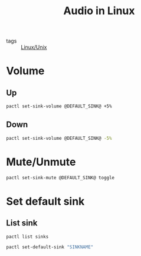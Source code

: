 :PROPERTIES:
:ID:       0afd0989-db74-496c-bd32-402239ddff1d
:END:
#+title: Audio in Linux
#+filetags: :Linux/Unix:

- tags :: [[id:bf667a76-fa23-41cc-969f-3e8500776df0][Linux/Unix]]

* Volume

** Up

#+begin_src sh
pactl set-sink-volume @DEFAULT_SINK@ +5%
#+end_src

** Down

#+begin_src sh
pactl set-sink-volume @DEFAULT_SINK@ -5%
#+end_src

* Mute/Unmute

#+begin_src sh
pactl set-sink-mute @DEFAULT_SINK@ toggle
#+end_src

* Set default sink

** List sink 

#+begin_src sh
pactl list sinks
#+end_src

#+begin_src sh
pactl set-default-sink "SINKNAME"
#+end_src
